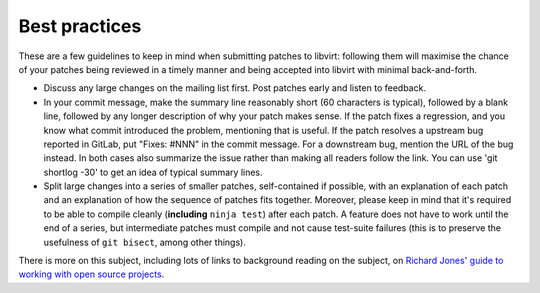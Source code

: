 ==============
Best practices
==============

These are a few guidelines to keep in mind when submitting patches
to libvirt: following them will maximise the chance of your patches
being reviewed in a timely manner and being accepted into libvirt
with minimal back-and-forth.

-  Discuss any large changes on the mailing list first. Post
   patches early and listen to feedback.

-  In your commit message, make the summary line reasonably short
   (60 characters is typical), followed by a blank line, followed
   by any longer description of why your patch makes sense. If the
   patch fixes a regression, and you know what commit introduced
   the problem, mentioning that is useful. If the patch resolves a
   upstream bug reported in GitLab, put "Fixes: #NNN" in the commit
   message. For a downstream bug, mention the URL of the bug instead.
   In both cases also summarize the issue rather than making all
   readers follow the link. You can use 'git shortlog -30' to get
   an idea of typical summary lines.

-  Split large changes into a series of smaller patches,
   self-contained if possible, with an explanation of each patch
   and an explanation of how the sequence of patches fits
   together. Moreover, please keep in mind that it's required to
   be able to compile cleanly (**including** ``ninja test``) after
   each patch. A feature does not have to work until the end of a
   series, but intermediate patches must compile and not cause
   test-suite failures (this is to preserve the usefulness of
   ``git bisect``, among other things).

There is more on this subject, including lots of links to
background reading on the subject, on `Richard Jones' guide to
working with open source
projects <http://people.redhat.com/rjones/how-to-supply-code-to-open-source-projects/>`__.

